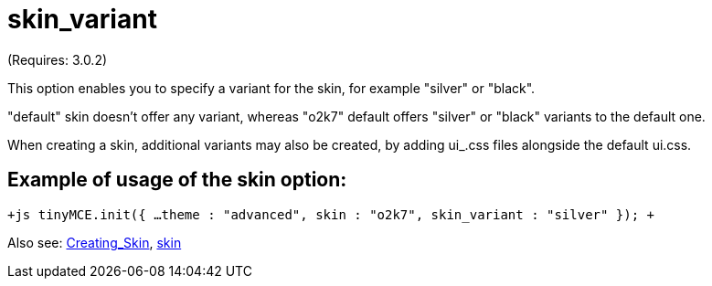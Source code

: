 :rootDir: ./../../
:partialsDir: {rootDir}partials/
= skin_variant

(Requires: 3.0.2)

This option enables you to specify a variant for the skin, for example "silver" or "black".

"default" skin doesn't offer any variant, whereas "o2k7" default offers "silver" or "black" variants to the default one.

When creating a skin, additional variants may also be created, by adding ui_+++<variant_name>+++.css files alongside the default ui.css.+++</variant_name>+++

[[example-of-usage-of-the-skin-option]]
== Example of usage of the skin option: 
anchor:exampleofusageoftheskinoption[historical anchor]

`+js
tinyMCE.init({
  ...
  theme : "advanced",
  skin : "o2k7",
  skin_variant : "silver"
});
+`

Also see: https://www.tiny.cloud/docs-3x/customization/TinyMCE3x@Creating_a_skin/[Creating_Skin], https://www.tiny.cloud/docs-3x/reference/configuration/Configuration3x@skin/[skin]
